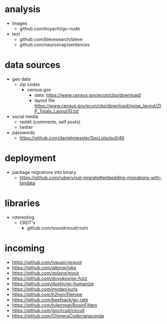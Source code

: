 # horizon notes
* analysis
 - images
   - github.com/koyachi/go-nude
 - text
   - github.com/blevesearch/bleve
   - github.com/neurosnap/sentences
* data sources
 - geo data
   - zip codes
    - census.gov
      - data: https://www.census.gov/econ/cbp/download/
      - layout file https://www.census.gov/econ/cbp/download/noise_layout/ZIP_Totals_Layout10.txt
 - social media
   - reddit (comments, self posts)
   - twitter
 - passwords
   - https://github.com/danielmiessler/SecLists/pull/46
* deployment
  - package migrations into binary
    - https://github.com/rubenv/sql-migrate#embedding-migrations-with-bindata
* libraries
 - interesting
   - CRDT's
     - github.com/soundcloud/roshi
* incoming
 - https://github.com/ivpusic/grpool
 - https://github.com/albrow/jobs
 - https://github.com/golang/mock
 - https://github.com/dvyukov/go-fuzz
 - https://github.com/dustin/go-humanize
 - https://github.com/mvdan/xurls
 - https://github.com/h2non/filetype
 - https://github.com/beefsack/go-rate
 - https://github.com/tylertreat/BoomFilters
 - https://github.com/gocircuit/circuit
 - https://github.com/ChimeraCoder/anaconda
